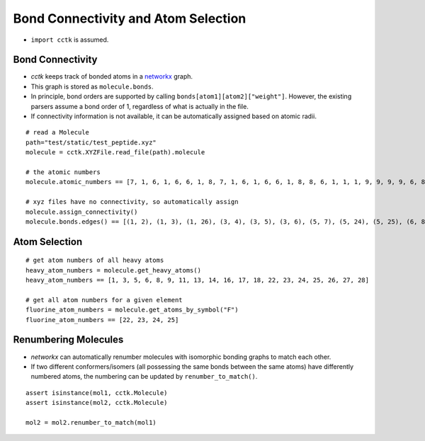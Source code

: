 .. _recipe_04:

====================================
Bond Connectivity and Atom Selection
====================================

- ``import cctk`` is assumed.

"""""""""""""""""
Bond Connectivity
"""""""""""""""""

- `cctk` keeps track of bonded atoms in a `networkx <https://https://networkx.github.io/>`_ graph.
- This graph is stored as ``molecule.bonds``.
- In principle, bond orders are supported by calling ``bonds[atom1][atom2]["weight"]``.
  However, the existing parsers assume a bond order of 1, regardless of what is actually in the file.
- If connectivity information is not available, it can be automatically assigned based on atomic radii.

::

    # read a Molecule
    path="test/static/test_peptide.xyz"
    molecule = cctk.XYZFile.read_file(path).molecule
    
    # the atomic numbers
    molecule.atomic_numbers == [7, 1, 6, 1, 6, 6, 1, 8, 7, 1, 6, 1, 6, 6, 1, 8, 8, 6, 1, 1, 1, 9, 9, 9, 9, 6, 8, 6, 1, 1, 1]

    # xyz files have no connectivity, so automatically assign
    molecule.assign_connectivity()
    molecule.bonds.edges() == [(1, 2), (1, 3), (1, 26), (3, 4), (3, 5), (3, 6), (5, 7), (5, 24), (5, 25), (6, 8), (6, 9), (9, 10), (9, 11), (11, 12), (11, 13), (11, 14), (13, 15), (13, 22), (13, 23), (14, 16), (14, 17), (17, 18), (18, 19), (18, 20), (18, 21), (26, 27), (26, 28), (28, 29), (28, 30), (28, 31)]



""""""""""""""
Atom Selection
""""""""""""""

::

    # get atom numbers of all heavy atoms
    heavy_atom_numbers = molecule.get_heavy_atoms()
    heavy_atom_numbers == [1, 3, 5, 6, 8, 9, 11, 13, 14, 16, 17, 18, 22, 23, 24, 25, 26, 27, 28]

    # get all atom numbers for a given element
    fluorine_atom_numbers = molecule.get_atoms_by_symbol("F")
    fluorine_atom_numbers == [22, 23, 24, 25]


"""""""""""""""""""""
Renumbering Molecules
"""""""""""""""""""""
- *networkx* can automatically renumber molecules with isomorphic bonding graphs to match each other.
- If two different conformers/isomers (all possessing the same bonds between the same atoms) have differently numbered atoms, the numbering can be updated by ``renumber_to_match()``.

::

    assert isinstance(mol1, cctk.Molecule)
    assert isinstance(mol2, cctk.Molecule)

    mol2 = mol2.renumber_to_match(mol1)

